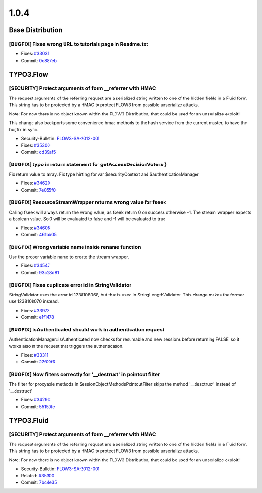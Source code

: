 ====================
1.0.4
====================

~~~~~~~~~~~~~~~~~~~~~~~~~~~~~~~~~~~~~~~~
Base Distribution
~~~~~~~~~~~~~~~~~~~~~~~~~~~~~~~~~~~~~~~~

[BUGFIX] Fixes wrong URL to tutorials page in Readme.txt
-----------------------------------------------------------------------------------------

* Fixes: `#33031 <http://forge.typo3.org/issues/33031>`_
* Commit: `0c887eb <http://git.typo3.org/Flow/Distributions/Base.git?a=commit;h=0c887eb0e02343c7b90e512411ab2adbc4a5f760>`_

~~~~~~~~~~~~~~~~~~~~~~~~~~~~~~~~~~~~~~~~
TYPO3.Flow
~~~~~~~~~~~~~~~~~~~~~~~~~~~~~~~~~~~~~~~~

[SECURITY] Protect arguments of form __referrer with HMAC
-----------------------------------------------------------------------------------------

The request arguments of the referring request are
a serialized string written to one of the hidden
fields in a Fluid form. This string has to be protected
by a HMAC to protect FLOW3 from possible unserialize
attacks.

Note: For now there is no object known within the FLOW3
Distribution, that could be used for an unserialize
exploit!

This change also backports some convenience hmac methods
to the hash service from the current master, to have the
bugfix in sync.

* Security-Bulletin: `FLOW3-SA-2012-001 <http://typo3.org/teams/security/security-bulletins/flow3/flow3-sa-2012-001/>`_
* Fixes: `#35300 <http://forge.typo3.org/issues/35300>`_
* Commit: `cd39af5 <http://git.typo3.org/Flow/Packages/TYPO3.Flow.git?a=commit;h=cd39af5dddd1695b499ca038c5add38d46436e4c>`_

[BUGFIX] typo in return statement for getAccessDecisionVoters()
-----------------------------------------------------------------------------------------

Fix return value to array.
Fix type hinting for var $securityContext and $authenticationManager

* Fixes: `#34620 <http://forge.typo3.org/issues/34620>`_
* Commit: `7e055f0 <http://git.typo3.org/Flow/Packages/TYPO3.Flow.git?a=commit;h=7e055f0b2c7e2d0f92992afd0c97007b50ef4aac>`_

[BUGFIX] ResourceStreamWrapper returns wrong value for fseek
-----------------------------------------------------------------------------------------

Calling fseek will always return the wrong value, as fseek
return 0 on success otherwise -1.
The stream_wrapper expects a boolean value. So 0 will be
evaluated to false and -1 will be evaluated to true

* Fixes: `#34608 <http://forge.typo3.org/issues/34608>`_
* Commit: `461bb05 <http://git.typo3.org/Flow/Packages/TYPO3.Flow.git?a=commit;h=461bb056be2d6855aa3def46b4dcbe18fca28cd7>`_

[BUGFIX] Wrong variable name inside rename function
-----------------------------------------------------------------------------------------

Use the proper variable name to create the stream wrapper.

* Fixes: `#34547 <http://forge.typo3.org/issues/34547>`_
* Commit: `93c28d81 <http://git.typo3.org/Flow/Packages/TYPO3.Flow.git?a=commit;h=93c28d81df8721ae1facc8d720dbc7c0a4048d5e>`_

[BUGFIX] Fixes duplicate error id in StringValidator
-----------------------------------------------------------------------------------------

StringValidator uses the error id 1238108068, but that is
used in StringLengthValidator. This change makes the former
use 1238108070 instead.

* Fixes: `#33973 <http://forge.typo3.org/issues/33973>`_
* Commit: `e1f1478 <http://git.typo3.org/Flow/Packages/TYPO3.Flow.git?a=commit;h=e1f1478eba905740584e9990a68cbf6b7d4c0b4c>`_

[BUGFIX] isAuthenticated should work in authentication request
-----------------------------------------------------------------------------------------

AuthenticationManager::isAuthenticated now checks for resumable
and new sessions before returning FALSE, so it works also in the
request that triggers the authentication.

* Fixes: `#33311 <http://forge.typo3.org/issues/33311>`_
* Commit: `27f00f6 <http://git.typo3.org/Flow/Packages/TYPO3.Flow.git?a=commit;h=27f00f62768c2b322e87d815e5bef9f5bd2bb2ea>`_

[BUGFIX] Now filters correctly for '__destruct' in pointcut filter
-----------------------------------------------------------------------------------------

The filter for proxyable methods in SessionObjectMethodsPointcutFilter skips
the method '__desctruct' instead of '__destruct'

* Fixes: `#34293 <http://forge.typo3.org/issues/34293>`_
* Commit: `55150fe <http://git.typo3.org/Flow/Packages/TYPO3.Flow.git?a=commit;h=55150fe526b60d0200b6afd40731b8c36cef1bc4>`_

~~~~~~~~~~~~~~~~~~~~~~~~~~~~~~~~~~~~~~~~
TYPO3.Fluid
~~~~~~~~~~~~~~~~~~~~~~~~~~~~~~~~~~~~~~~~

[SECURITY] Protect arguments of form __referrer with HMAC
-----------------------------------------------------------------------------------------

The request arguments of the referring request are
a serialized string written to one of the hidden
fields in a Fluid form. This string has to be protected
by a HMAC to protect FLOW3 from possible unserialize
attacks.

Note: For now there is no object known within the FLOW3
Distribution, that could be used for an unserialize
exploit!

* Security-Bulletin: `FLOW3-SA-2012-001 <http://typo3.org/teams/security/security-bulletins/flow3/flow3-sa-2012-001/>`_
* Related: `#35300 <http://forge.typo3.org/issues/35300>`_
* Commit: `7bc4e35 <http://git.typo3.org/Flow/Packages/TYPO3.Fluid.git?a=commit;h=7bc4e35752779bab0c51fc82387088d9217277ba>`_

